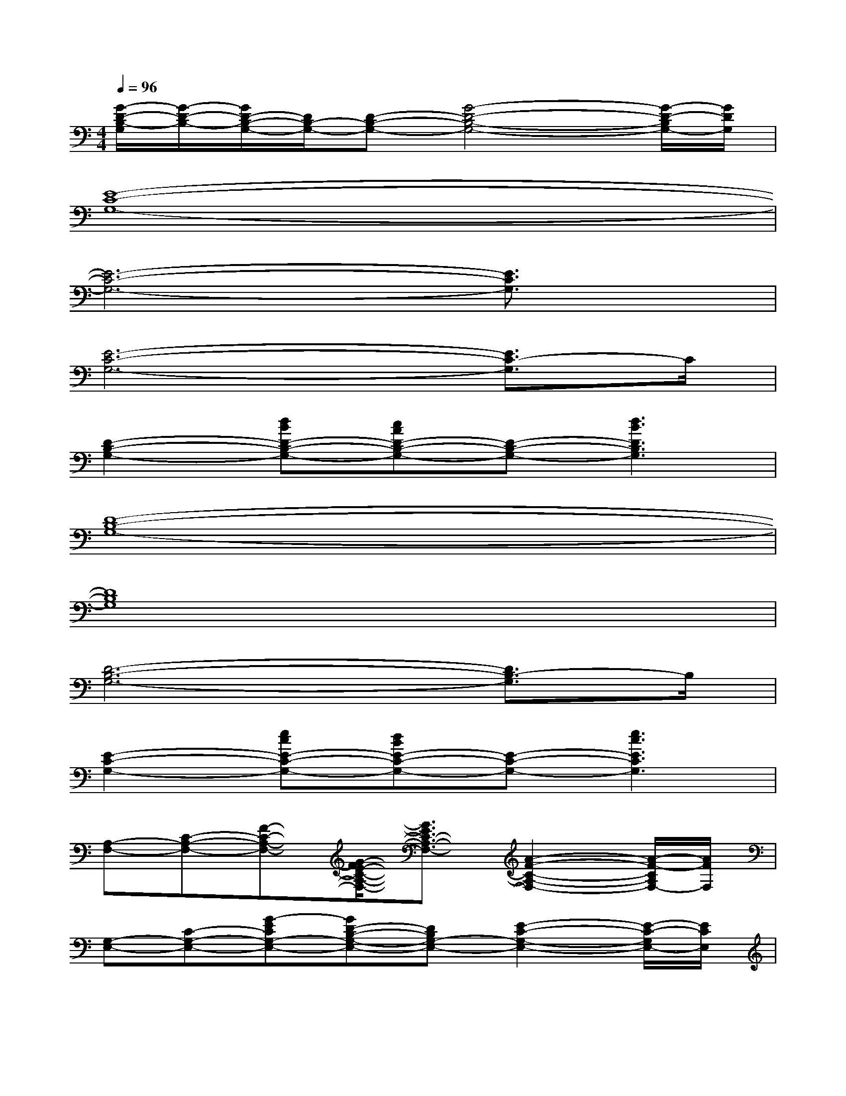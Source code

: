X:1
T:
M:4/4
L:1/8
Q:1/4=96
K:C%0sharps
V:1
[G/2-D/2-B,/2-G,/2][G/2-D/2-B,/2-][G/2D/2-B,/2-G,/2-][D/2B,/2-G,/2-][D-B,-G,-][G4-D4-B,4-G,4-][G/2-D/2-B,/2G,/2-][G/2D/2G,/2]|
[E8-C8-G,8-]|
[E6-C6-G,6-][E3/2C3/2G,3/2]x/2|
[E6-C6-G,6-][E3/2C3/2-G,3/2]C/2|
[D2-B,2-G,2-][dBD-B,-G,-][cAD-B,-G,-][D-B,-G,-][d3B3D3B,3G,3]|
[D8-B,8-G,8-]|
[D8B,8G,8]|
[D6-B,6-G,6-][D3/2B,3/2-G,3/2]B,/2|
[E2-C2-G,2-][ecE-C-G,-][dBE-C-G,-][E-C-G,-][e3c3E3C3G,3]|
[A,-F,-][C-A,-F,-][F-C-A,-F,-][G/2-F/2E/2-C/2-A,/2-F,/2-][G3/2E3/2C3/2-A,3/2-F,3/2-][A2-F2-C2-A,2-F,2-][A/2-F/2-C/2A,/2F,/2-][A/2F/2F,/2]|
[G,-E,-][C-G,-E,-][G-ECG,-E,-][GD-B,-G,-E,-][DB,G,-E,-][E2-C2-G,2-E,2-][E/2-C/2-G,/2E,/2-][E/2C/2E,/2]|
[B,-G,-][D-B,-G,-][BGD-B,-G,-][A2G2D2-B,2-G,2-][B2-G2-D2-B,2-G,2-][B/2-G/2-D/2B,/2-G,/2-][B/2G/2B,/2G,/2]|
[E2-C2-G,2-][ecG-E-C-G,-][dBG-E-C-G,-][GE-C-G,-][e3c3G3E3C3G,3]|
[B,-G,][B,-G,-][D-B,-G,-][G4-D4-B,4-G,4-][G-D-B,-G,-]|
[G/2-D/2-B,/2-G,/2][G/2-D/2-B,/2-][G/2D/2-B,/2-G,/2-][D/2B,/2-G,/2-][D-B,-G,-][G4-D4-B,4-G,4-][G/2-D/2-B,/2G,/2-][G/2D/2G,/2]|
[B,-G,][B,-G,-][D-B,-G,-][G4-D4-B,4-G,4-][G-D-B,-G,-]